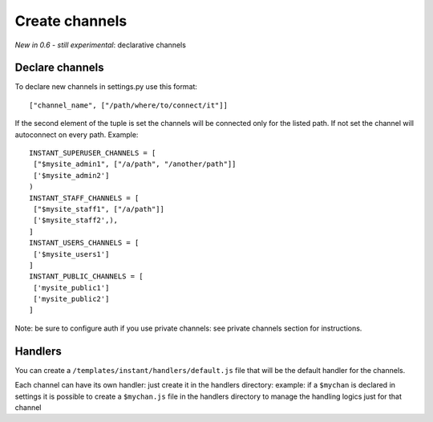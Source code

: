 Create channels
===============

*New in 0.6 - still experimental*: declarative channels

Declare channels
~~~~~~~~~~~~~~~~

To declare new channels in settings.py use this format:

.. highlight:: python

::

   ["channel_name", ["/path/where/to/connect/it"]]
   
   
If the second element of the tuple is set the channels will be connected only for the listed path. If not set
the channel will autoconnect on every path. Example:

.. highlight:: python

::

   INSTANT_SUPERUSER_CHANNELS = [
    ["$mysite_admin1", ["/a/path", "/another/path"]]
    ['$mysite_admin2']
   )
   INSTANT_STAFF_CHANNELS = [
    ["$mysite_staff1", ["/a/path"]]
    ['$mysite_staff2',),
   ]
   INSTANT_USERS_CHANNELS = [
    ['$mysite_users1']
   ]
   INSTANT_PUBLIC_CHANNELS = [
    ['mysite_public1']
    ['mysite_public2']
   ]
   
Note: be sure to configure auth if you use private channels: see private channels section for instructions.
   
Handlers
~~~~~~~~

You can create a ``/templates/instant/handlers/default.js`` file that will be the default handler for
the channels.

Each channel can have its own handler: just create it in the handlers directory: example: if a ``$mychan`` is declared in
settings it is possible to create a ``$mychan.js`` file in the handlers directory to manage the handling logics 
just for that channel

